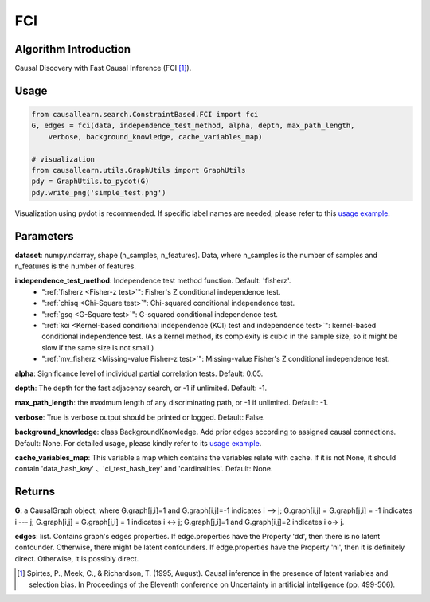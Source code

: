 .. _fci:

FCI
=====

Algorithm Introduction
--------------------------------------

Causal Discovery with Fast Causal Inference (FCI [1]_).


Usage
----------------------------
.. code-block:: python

    from causallearn.search.ConstraintBased.FCI import fci
    G, edges = fci(data, independence_test_method, alpha, depth, max_path_length,
        verbose, background_knowledge, cache_variables_map)

    # visualization
    from causallearn.utils.GraphUtils import GraphUtils
    pdy = GraphUtils.to_pydot(G)
    pdy.write_png('simple_test.png')

Visualization using pydot is recommended. If specific label names are needed, please refer to this `usage example <https://github.com/cmu-phil/causal-learn/blob/main/tests/TestGraphVisualization.py>`_.


Parameters
-------------------
**dataset**: numpy.ndarray, shape (n_samples, n_features). Data, where n_samples is the number of samples
and n_features is the number of features.

**independence_test_method**: Independence test method function. Default: 'fisherz'.
       - ":ref:`fisherz <Fisher-z test>`": Fisher's Z conditional independence test.
       - ":ref:`chisq <Chi-Square test>`": Chi-squared conditional independence test.
       - ":ref:`gsq <G-Square test>`": G-squared conditional independence test.
       - ":ref:`kci <Kernel-based conditional independence (KCI) test and independence test>`": kernel-based conditional independence test. (As a kernel method, its complexity is cubic in the sample size, so it might be slow if the same size is not small.)
       - ":ref:`mv_fisherz <Missing-value Fisher-z test>`": Missing-value Fisher's Z conditional independence test.

**alpha**: Significance level of individual partial correlation tests. Default: 0.05.

**depth**: The depth for the fast adjacency search, or -1 if unlimited. Default: -1.

**max_path_length**: the maximum length of any discriminating path, or -1 if unlimited. Default: -1.

**verbose**: True is verbose output should be printed or logged. Default: False.

**background_knowledge**: class BackgroundKnowledge. Add prior edges according to assigned causal connections. Default: None.
For detailed usage, please kindly refer to its `usage example <https://github.com/cmu-phil/causal-learn/blob/main/tests/TestBackgroundKnowledge.py>`_.

**cache_variables_map**: This variable a map which contains the variables relate with cache. If it is not None, it should contain 'data_hash_key' 、'ci_test_hash_key' and 'cardinalities'. Default: None.


Returns
-------------------
**G**: a CausalGraph object, where G.graph[j,i]=1 and G.graph[i,j]=-1 indicates  i --> j; G.graph[i,j] = G.graph[j,i] = -1 indicates i --- j; G.graph[i,j] = G.graph[j,i] = 1 indicates i <-> j; G.graph[j,i]=1 and G.graph[i,j]=2 indicates  i o-> j.

**edges**: list. Contains graph's edges properties. If edge.properties have the Property 'dd', then there is no latent confounder. Otherwise, there might be latent confounders. If edge.properties have the Property 'nl', then it is definitely direct. Otherwise, it is possibly direct.


.. [1] Spirtes, P., Meek, C., & Richardson, T. (1995, August). Causal inference in the presence of latent variables and selection bias. In Proceedings of the Eleventh conference on Uncertainty in artificial intelligence (pp. 499-506).
